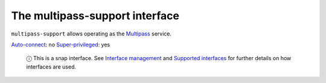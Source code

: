 .. 13095.md

.. \_the-multipass-support-interface:

The multipass-support interface
===============================

``multipass-support`` allows operating as the `Multipass <https://multipass.run/>`__ service.

`Auto-connect <interface-management.md#the-multipass-support-interface-heading--auto-connections>`__: no `Super-privileged <super-privileged-interfaces.md>`__: yes

   ⓘ This is a snap interface. See `Interface management <interface-management.md>`__ and `Supported interfaces <supported-interfaces.md>`__ for further details on how interfaces are used.
